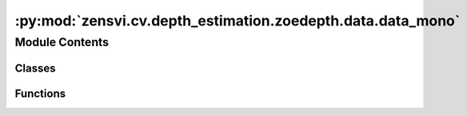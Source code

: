 :py:mod:`zensvi.cv.depth_estimation.zoedepth.data.data_mono`
============================================================

.. py:module:: zensvi.cv.depth_estimation.zoedepth.data.data_mono


Module Contents
---------------

Classes
~~~~~~~

.. autoapisummary::

   zensvi.cv.depth_estimation.zoedepth.data.data_mono.DepthDataLoader
   zensvi.cv.depth_estimation.zoedepth.data.data_mono.RepetitiveRoundRobinDataLoader
   zensvi.cv.depth_estimation.zoedepth.data.data_mono.MixedNYUKITTI
   zensvi.cv.depth_estimation.zoedepth.data.data_mono.CachedReader
   zensvi.cv.depth_estimation.zoedepth.data.data_mono.ImReader
   zensvi.cv.depth_estimation.zoedepth.data.data_mono.DataLoadPreprocess
   zensvi.cv.depth_estimation.zoedepth.data.data_mono.ToTensor



Functions
~~~~~~~~~

.. autoapisummary::

   zensvi.cv.depth_estimation.zoedepth.data.data_mono.preprocessing_transforms
   zensvi.cv.depth_estimation.zoedepth.data.data_mono.repetitive_roundrobin
   zensvi.cv.depth_estimation.zoedepth.data.data_mono.remove_leading_slash



.. py:function:: preprocessing_transforms(mode, **kwargs)


.. py:class:: DepthDataLoader(config, mode, device='cpu', transform=None, **kwargs)


   Bases: :py:obj:`object`


.. py:function:: repetitive_roundrobin(*iterables)

   cycles through iterables but sample wise
   first yield first sample from first iterable then first sample from second iterable and so on
   then second sample from first iterable then second sample from second iterable and so on

   If one iterable is shorter than the others, it is repeated until all iterables are exhausted
   repetitive_roundrobin('ABC', 'D', 'EF') --> A D E B D F C D E


.. py:class:: RepetitiveRoundRobinDataLoader(*dataloaders)


   Bases: :py:obj:`object`

   .. py:method:: __iter__()


   .. py:method:: __len__()



.. py:class:: MixedNYUKITTI(config, mode, device='cpu', **kwargs)


   Bases: :py:obj:`object`


.. py:function:: remove_leading_slash(s)


.. py:class:: CachedReader(shared_dict=None)


   .. py:method:: open(fpath)



.. py:class:: ImReader


   .. py:method:: open(fpath)



.. py:class:: DataLoadPreprocess(config, mode, transform=None, is_for_online_eval=False, **kwargs)


   Bases: :py:obj:`torch.utils.data.Dataset`

   An abstract class representing a :class:`Dataset`.

   All datasets that represent a map from keys to data samples should subclass
   it. All subclasses should overwrite :meth:`__getitem__`, supporting fetching a
   data sample for a given key. Subclasses could also optionally overwrite
   :meth:`__len__`, which is expected to return the size of the dataset by many
   :class:`~torch.utils.data.Sampler` implementations and the default options
   of :class:`~torch.utils.data.DataLoader`. Subclasses could also
   optionally implement :meth:`__getitems__`, for speedup batched samples
   loading. This method accepts list of indices of samples of batch and returns
   list of samples.

   .. note::
     :class:`~torch.utils.data.DataLoader` by default constructs an index
     sampler that yields integral indices.  To make it work with a map-style
     dataset with non-integral indices/keys, a custom sampler must be provided.

   .. py:method:: postprocess(sample)


   .. py:method:: __getitem__(idx)


   .. py:method:: rotate_image(image, angle, flag=Image.BILINEAR)


   .. py:method:: random_crop(img, depth, height, width)


   .. py:method:: random_translate(img, depth, max_t=20)


   .. py:method:: train_preprocess(image, depth_gt)


   .. py:method:: augment_image(image)


   .. py:method:: __len__()


   .. py:method:: __add__(other: Dataset[T_co]) -> ConcatDataset[T_co]


   .. py:method:: __class_getitem__(params)
      :classmethod:


   .. py:method:: __init_subclass__(*args, **kwargs)
      :classmethod:



.. py:class:: ToTensor(mode, do_normalize=False, size=None)


   Bases: :py:obj:`object`

   .. py:method:: __call__(sample)


   .. py:method:: to_tensor(pic)



